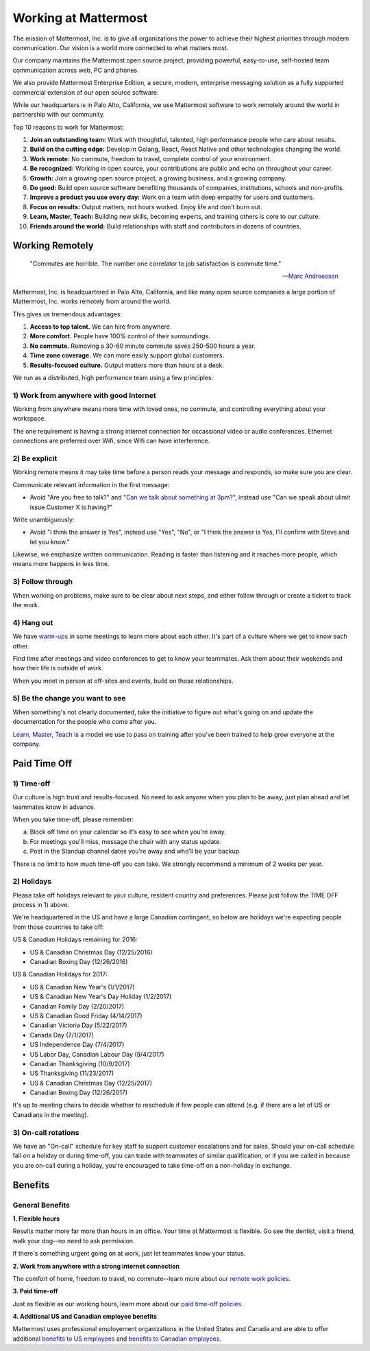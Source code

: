 ==============================================================
Working at Mattermost
==============================================================

The mission of Mattermost, Inc. is to give all organizations the power to achieve their highest priorities through modern communication. Our vision is a world more connected to what matters most.

Our company maintains the Mattermost open source project, providing powerful, easy-to-use, self-hosted team communication across web, PC and phones. 

We also provide Mattermost Enterprise Edition, a secure, modern, enterprise messaging solution as a fully supported commercial extension of our open source software. 

While our headquarters is in Palo Alto, California, we use Mattermost software to work remotely around the world in partnership with our community. 

Top 10 reasons to work for Mattermost: 

1. **Join an outstanding team:** Work with thoughtful, talented, high performance people who care about results. 
2. **Build on the cutting edge:** Develop in Golang, React, React Native and other technologies changing the world.
3. **Work remote:** No commute, freedom to travel, complete control of your environment.
4. **Be recognized:** Working in open source, your contributions are public and echo on throughout your career. 
5. **Growth:** Join a growing open source project, a growing business, and a growing company.
6. **Do good:** Build open source software benefiting thousands of companies, institutions, schools and non-profits.
7. **Improve a product you use every day:** Work on a team with deep empathy for users and customers. 
8. **Focus on results:** Output matters, not hours worked. Enjoy life and don't burn out. 
9. **Learn, Master, Teach:** Building new skills, becoming experts, and training others is core to our culture. 
10. **Friends around the world:** Build relationships with staff and contributors in dozens of countries. 

----------------------------------------------------------
Working Remotely 
----------------------------------------------------------

  "Commutes are horrible. The number one correlator to job satisfaction is commute time."

  --`Marc Andreessen <https://youtu.be/P-T2VAcHRoE?t=28m20s>`_ 

Mattermost, Inc. is headquartered in Palo Alto, California, and like many open source companies a large portion of Mattermost, Inc. works remotely from around the world.

This gives us tremendous advantages: 

1. **Access to top talent.** We can hire from anywhere.
2. **More comfort.** People have 100% control of their surroundings. 
3. **No commute.** Removing a 30-60 minute commute saves 250-500 hours a year. 
4. **Time zone coverage.** We can more easily support global customers. 
5. **Results-focused culture.** Output matters more than hours at a desk. 

We run as a distributed, high performance team using a few principles: 

1) Work from anywhere with good Internet
~~~~~~~~~~~~~~~~~~~~~~~~~~~~~~~~~~~~~~~~~~~~~~~~~~~~~~~~~~~~~~~~~~
Working from anywhere means more time with loved ones, no commute, and controlling everything about your workspace. 

The one requirement is having a strong internet connection for occassional video or audio conferences. Ethernet connections are preferred over Wifi, since Wifi can have interference. 

2) Be explicit 
~~~~~~~~~~~~~~~~~~~~~~~~~~~~~~~~~~~~~~~~~~~~~~~~~~~~~~~~~~~~~~~~~~

Working remote means it may take time before a person reads your message and responds, so make sure you are clear. 

Communicate relevant information in the first message: 

- Avoid "Are you free to talk?" and "`Can we talk about something at 3pm? <https://www.nytimes.com/2015/08/16/jobs/when-youre-in-charge-your-whisper-may-feel-like-a-shout.html?_r=0>`_", instead use "Can we speak about ulimit issue Customer X is having?"

Write unambiguously: 

- Avoid "I think the answer is Yes", instead use "Yes", "No", or "I think the answer is Yes, I'll confirm with Steve and let you know." 

Likewise, we emphasize written communication. Reading is faster than listening and it reaches more people, which means more happens in less time. 

3) Follow through 
~~~~~~~~~~~~~~~~~~~~~~~~~~~~~~~~~~~~~~~~~~~~~~~~~~~~~~~~~~~~~~~~~~
When working on problems, make sure to be clear about next steps, and either follow through or create a ticket to track the work. 

4) Hang out 
~~~~~~~~~~~~~~~~~~~~~~~~~~~~~~~~~~~~~~~~~~~~~~~~~~~~~~~~~~~~~~~~~~
We have `warm-ups <https://docs.mattermost.com/process/meetings.html#warm-ups>`_ in some meetings to learn more about each other. It's part of a culture where we get to know each other. 

Find time after meetings and video conferences to get to know your teammates. Ask them about their weekends and how their life is outside of work.

When you meet in person at off-sites and events, build on those relationships.  

5) Be the change you want to see
~~~~~~~~~~~~~~~~~~~~~~~~~~~~~~~~~~~~~~~~~~~~~~~~~~~~~~~~~~~~~~~~~~
When something's not clearly documented, take the initiative to figure out what's going on and update the documentation for the people who come after you. 

`Learn, Master, Teach <https://docs.mattermost.com/process/mindsets.html#learn-master-teach>`_ is a model we use to pass on training after you've been trained to help grow everyone at the company. 


----------------------------------------------------------
Paid Time Off 
----------------------------------------------------------

1) Time-off
~~~~~~~~~~~~~~~~~~~~~~~~~~~~~~~~~~~~~~~~~~

Our culture is high trust and results-focused. No need to ask anyone when you plan to be away, just plan ahead and let teammates know in advance. 

When you take time-off, please remember: 

a) Block off time on your calendar so it's easy to see when you're away. 

b) For meetings you'll miss, message the chair with any status update. 

c) Post in the Standup channel dates you're away and who'll be your backup 

There is no limit to how much time-off you can take. We strongly recommend a minimum of 2 weeks per year. 

2) Holidays 
~~~~~~~~~~~~~~~~~~~~~~~~~~~~~~~~~~~~~~~~~~

Please take off holidays relevant to your culture, resident country and preferences. Please just follow the TIME OFF process in 1) above. 

We're headquartered in the US and have a large Canadian contingent, so below are holidays we're expecting people from those countries to take off:

US & Canadian Holidays remaining for 2016: 

- US & Canadian Christmas Day (12/25/2016)
- Canadian Boxing Day (12/26/2016) 

US & Canadian Holidays for 2017: 

- US & Canadian New Year's (1/1/2017)
- US & Canadian New Year's Day Holiday (1/2/2017)
- Canadian Family Day (2/20/2017)
- US & Canadian Good Friday (4/14/2017) 
- Canadian Victoria Day (5/22/2017)
- Canada Day (7/1/2017)
- US Independence Day (7/4/2017)
- US Labor Day, Canadian Labour Day (9/4/2017)
- Canadian Thanksgiving (10/9/2017)
- US Thanksgiving (11/23/2017)
- US & Canadian Christmas Day (12/25/2017)
- Canadian Boxing Day (12/26/2017)

It's up to meeting chairs to decide whether to reschedule if few people can attend (e.g. if there are a lot of US or Canadians in the meeting). 

3) On-call rotations 
~~~~~~~~~~~~~~~~~~~~~~~~~~~~~~~~~~~~~~~~~~

We have an "On-call" schedule for key staff to support customer escalations and for sales. Should your on-call schedule fall on a holiday or during time-off, you can trade with teammates of similar qualification, or if you are called in because you are on-call during a holiday, you're encouraged to take time-off on a non-holiday in exchange. 

----------------------------------------------------------------
Benefits 
----------------------------------------------------------------

General Benefits 
~~~~~~~~~~~~~~~~~~~~~~~~~~~~~~~~~~~~~~~

**1. Flexible hours**

Results matter more far more than hours in an office. Your time at Mattermost is flexible. Go see the dentist, visit a friend, walk your dog--no need to ask permission.

If there's something urgent going on at work, just let teammates know your status. 

**2. Work from anywhere with a strong internet connection** 

The comfort of home, freedom to travel, no commute--learn more about our `remote work policies <https://docs.mattermost.com/process/working-at-mattermost.html#working-remotely>`_. 

**3. Paid time-off**

Just as flexible as our working hours, learn more about our `paid time-off policies <https://docs.mattermost.com/process/working-at-mattermost.html#paid-time-off>`_.

**4. Additional US and Canadian employee benefits**

Mattermost uses professional employement organizations in the United States and Canada and are able to offer additional `benefits to US employees <benefits-us.html>`_ and `benefits to Canadian employees <benefits-canada.html>`_. 


